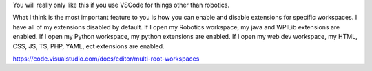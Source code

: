
You will really only like this if you use VSCode for things other than robotics.

What I think is the most important feature to you is how you can enable and disable extensions for specific workspaces. I have all of my extensions disabled by default. If I open my Robotics workspace, my java and WPILib extensions are enabled. If I open my Python workspace, my python extensions are enabled. If I open my web dev workspace, my HTML, CSS, JS, TS, PHP, YAML, ect extensions are enabled.

https://code.visualstudio.com/docs/editor/multi-root-workspaces
